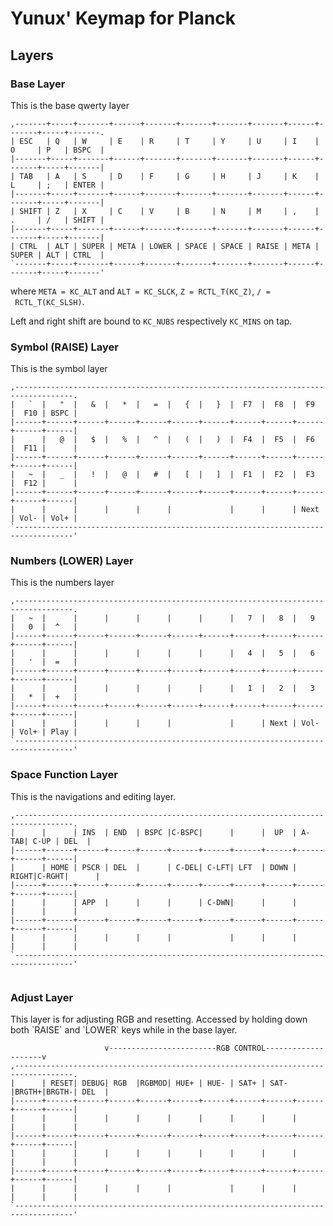 * Yunux' Keymap for Planck

** Layers
*** Base Layer
	This is the base qwerty layer

 #+begin_src
 ,-------+-----+-------+------+-------+-------+-------+-------+------+-------+-----+-------.
 | ESC   | Q   | W     | E    | R     | T     | Y     | U     | I    | O     | P   | BSPC  |
 |-------+-----+-------+------+-------+-------+-------+-------+------+-------+-----+-------|
 | TAB   | A   | S     | D    | F     | G     | H     | J     | K    | L     | ;   | ENTER |
 |-------+-----+-------+------+-------+-------+-------+-------+------+-------+-----+-------|
 | SHIFT | Z   | X     | C    | V     | B     | N     | M     | ,    | .     | /   | SHIFT |
 |-------+-----+-------+------+-------+-------+-------+-------+------+-------+-----+-------|
 | CTRL  | ALT | SUPER | META | LOWER | SPACE | SPACE | RAISE | META | SUPER | ALT | CTRL  |
 `-------+-----+-------+------+-------+-------+-------+-------+------+-------+-----+-------'
 #+end_src

 where 
 ~META = KC_ALT~ and ~ALT = KC_SLCK~, ~Z = RCTL_T(KC_Z)~, ~/ =
 RCTL_T(KC_SLSH)~.

 Left and right shift are bound to ~KC_NUBS~ respectively ~KC_MINS~ on tap.

*** Symbol (RAISE) Layer

 This is the symbol layer

 #+begin_src
 ,-----------------------------------------------------------------------------------.
 |   `  |   "  |   &  |   *  |   =  |   {  |   }  |  F7  |  F8  |  F9  |  F10 | BSPC |
 |------+------+------+------+------+------+------+------+------+------+------+------|
 |      |   @  |   $  |   %  |   ^  |   (  |   )  |  F4  |  F5  |  F6  |  F11 |      |
 |------+------+------+------+------+------+------+------+------+------+------+------|
 |   ~  |   _  |   !  |   @  |   #  |   [  |   ]  |  F1  |  F2  |  F3  |  F12 |      |
 |------+------+------+------+------+------+------+------+------+------+------+------|
 |      |      |      |      |      |             |      |      | Next | Vol- | Vol+ |
 `-----------------------------------------------------------------------------------'
 #+end_src

*** Numbers (LOWER) Layer
This is the numbers layer

#+begin_src 
 ,-----------------------------------------------------------------------------------.
 |   ~  |      |      |      |      |      |      |   7  |   8  |   9  |   0  |  ^   |
 |------+------+------+------+------+------+------+------+------+------+------+------|
 |      |      |      |      |      |      |      |   4  |   5  |   6  |   '  |  =   |
 |------+------+------+------+------+------+------+------+------+------+------+------|
 |      |      |      |      |      |      |      |   1  |   2  |   3  |   *  |  +   |
 |------+------+------+------+------+------+------+------+------+------+------+------|
 |      |      |      |      |      |             |      | Next | Vol- | Vol+ | Play |
 `-----------------------------------------------------------------------------------'
#+end_src

*** Space Function Layer
This is the navigations and editing layer.

#+begin_src 
 ,-----------------------------------------------------------------------------------.
 |      |      | INS  | END  | BSPC |C-BSPC|      |      |  UP  | A-TAB| C-UP | DEL  |
 |------+------+------+------+------+------+------+------+------+------+------+------|
 |      | HOME | PSCR | DEL  |      | C-DEL| C-LFT| LFT  | DOWN | RIGHT|C-RGHT|      |
 |------+------+------+------+------+------+------+------+------+------+------+------|
 |      |      | APP  |      |      |      | C-DWN|      |      |      |      |      |
 |------+------+------+------+------+------+------+------+------+------+------+------|
 |      |      |      |      |      |             |      |      |      |      |      |
 `-----------------------------------------------------------------------------------'

#+end_src


*** Adjust Layer
This layer is for adjusting RGB and resetting.  Accessed by holding
down both `RAISE` and `LOWER` keys while in the base layer.

#+begin_src 
                      v------------------------RGB CONTROL--------------------v
 ,-----------------------------------------------------------------------------------.
 |      | RESET| DEBUG| RGB  |RGBMOD| HUE+ | HUE- | SAT+ | SAT- |BRGTH+|BRGTH-| DEL  |
 |------+------+------+------+------+------+------+------+------+------+------+------|
 |      |      |      |      |      |      |      |      |      |      |      |      |
 |------+------+------+------+------+------+------+------+------+------+------+------|
 |      |      |      |      |      |      |      |      |      |      |      |      |
 |------+------+------+------+------+------+------+------+------+------+------+------|
 |      |      |      |      |      |             |      |      |      |      |      |
 `-----------------------------------------------------------------------------------'
#+end_src
